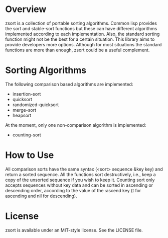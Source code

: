 * Overview
  
  zsort is a collection of portable sorting algorithms. Common lisp provides the sort 
  and stable-sort functions but these can have different algorithms implemented 
  according to each implementation. Also, the standard sorting function might not be
  the best for a certain situation. This library aims to provide developers more 
  options. Although for most situations the standard functions are more than enough, 
  zsort could be a useful complement. 


* Sorting Algorithms

  The following comparison based algorithms are implemented:
  - insertion-sort
  - quicksort 
  - randomized-quicksort
  - merge-sort
  - heapsort

  At the moment, only one non-comparison algorithm is implemented:
  - counting-sort


* How to Use

  All comparison sorts have the same syntax (<sort> sequence &key key) and return a 
  sorted sequence. All the functions sort destructively, i.e., keep a copy of the 
  unsorted sequence if you wish to keep it. Counting sort only accepts sequences
  without key data and can be sorted in ascending or descending order, according to
  the value of the :ascend key (t for ascending and nil for descending).


* License
  
  zsort is available under an MIT-style license. See the LICENSE file.


